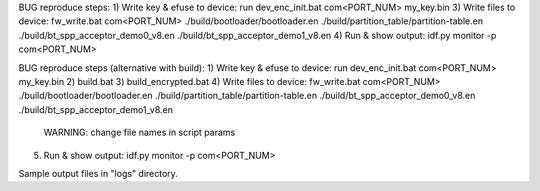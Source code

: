 BUG reproduce steps:
1) Write key & efuse to device: run dev_enc_init.bat com<PORT_NUM> my_key.bin
3) Write files to device: fw_write.bat com<PORT_NUM> ./build/bootloader/bootloader.en ./build/partition_table/partition-table.en ./build/bt_spp_acceptor_demo0_v8.en ./build/bt_spp_acceptor_demo1_v8.en
4) Run & show output: idf.py monitor -p com<PORT_NUM>

BUG reproduce steps (alternative with build):
1) Write key & efuse to device: run dev_enc_init.bat com<PORT_NUM> my_key.bin
2) build.bat
3) build_encrypted.bat
4) Write files to device: fw_write.bat com<PORT_NUM> ./build/bootloader/bootloader.en ./build/partition_table/partition-table.en ./build/bt_spp_acceptor_demo0_v8.en ./build/bt_spp_acceptor_demo1_v8.en
	WARNING: change file names in script params
5) Run & show output: idf.py monitor -p com<PORT_NUM>

Sample output files in "logs" directory.